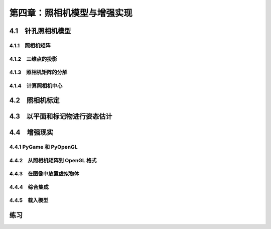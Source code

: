 第四章：照相机模型与增强实现
=======================================================================

4.1　针孔照相机模型
---------------------------------------------------------------------

4.1.1　照相机矩阵 
^^^^^^^^^^^^^^^^^^^^^^^^^^^^^^^^^^^^^^^^^^^^^^^^^^^^^^^^^^^^^^^^^^^
4.1.2　三维点的投影 
^^^^^^^^^^^^^^^^^^^^^^^^^^^^^^^^^^^^^^^^^^^^^^^^^^^^^^^^^^^^^^^^^^^
4.1.3　照相机矩阵的分解 
^^^^^^^^^^^^^^^^^^^^^^^^^^^^^^^^^^^^^^^^^^^^^^^^^^^^^^^^^^^^^^^^^^^

4.1.4　计算照相机中心 
^^^^^^^^^^^^^^^^^^^^^^^^^^^^^^^^^^^^^^^^^^^^^^^^^^^^^^^^^^^^^^^^^^^
4.2　照相机标定
---------------------------------------------------------------------
4.3　以平面和标记物进行姿态估计
---------------------------------------------------------------------

4.4　增强现实
---------------------------------------------------------------------

4.4.1 PyGame 和 PyOpenGL
^^^^^^^^^^^^^^^^^^^^^^^^^^^^^^^^^^^^^^^^^^^^^^^^^^^^^^^^^^^^^^^^^^^

4.4.2　从照相机矩阵到 OpenGL 格式 
^^^^^^^^^^^^^^^^^^^^^^^^^^^^^^^^^^^^^^^^^^^^^^^^^^^^^^^^^^^^^^^^^^^

4.4.3　在图像中放置虚拟物体 
^^^^^^^^^^^^^^^^^^^^^^^^^^^^^^^^^^^^^^^^^^^^^^^^^^^^^^^^^^^^^^^^^^^

4.4.4　综合集成 
^^^^^^^^^^^^^^^^^^^^^^^^^^^^^^^^^^^^^^^^^^^^^^^^^^^^^^^^^^^^^^^^^^^

4.4.5　载入模型
^^^^^^^^^^^^^^^^^^^^^^^^^^^^^^^^^^^^^^^^^^^^^^^^^^^^^^^^^^^^^^^^^^^

练习
---------------------------------------------------------------------



